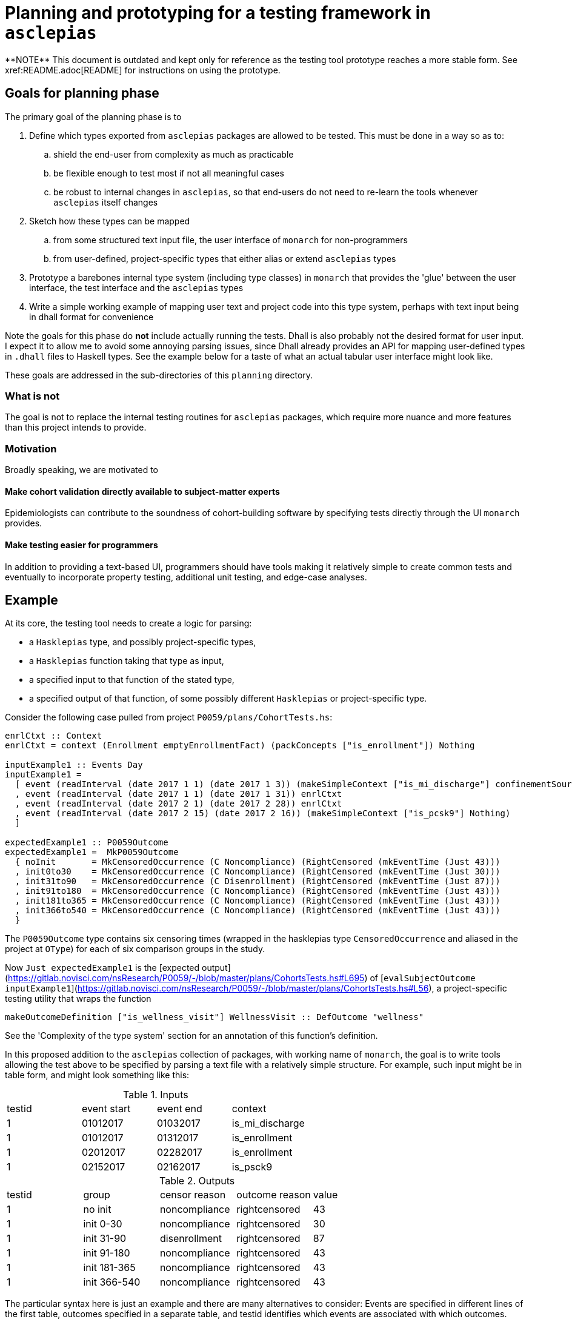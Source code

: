 = Planning and prototyping for a testing framework in `asclepias`
**NOTE** This document is outdated and kept only for reference as the testing tool prototype reaches a more stable form. See xref:README.adoc[README] for instructions on using the prototype.

== Goals for planning phase
The primary goal of the planning phase is to

. Define which types exported from `asclepias` packages are allowed to be tested. This must be done in a way so as to:
  .. shield the end-user from complexity as much as practicable
  .. be flexible enough to test most if not all meaningful cases
  .. be robust to internal changes in `asclepias`, so that end-users do not need to re-learn the tools whenever `asclepias` itself changes
. Sketch how these types can be mapped
  .. from some structured text input file, the user interface of `monarch` for non-programmers
  .. from user-defined, project-specific types that either alias or extend `asclepias` types
. Prototype a barebones internal type system (including type classes) in `monarch` that provides the 'glue' between the user interface, the test interface and the `asclepias` types 
. Write a simple working example of mapping user text and project code into this type system, perhaps with text input being in dhall format for convenience

Note the goals for this phase do *not* include actually running the tests. Dhall is also probably not the desired format for user input. I expect it to allow me to avoid some annoying parsing issues, since Dhall already provides an API for mapping user-defined types in `.dhall` files to Haskell types. See the example below for a taste of what an actual tabular user interface might look like.

These goals are addressed in the sub-directories of this `planning` directory.

=== What is not
The goal is not to replace the internal testing routines for `asclepias` packages, which require more nuance and more features than this project intends to provide.

=== Motivation
Broadly speaking, we are motivated to

==== Make cohort validation directly available to subject-matter experts
Epidemiologists can contribute to the soundness of cohort-building software by specifying tests directly through the UI `monarch` provides.

==== Make testing easier for programmers
In addition to providing a text-based UI, programmers should have tools making it relatively simple to create common tests and eventually to incorporate property testing, additional unit testing, and edge-case analyses.

== Example
At its core, the testing tool needs to create a logic for parsing:

* a `Hasklepias` type, and possibly project-specific types,
* a `Hasklepias` function taking that type as input,
* a specified input to that function of the stated type,
* a specified output of that function, of some possibly different `Hasklepias` or project-specific type.

Consider the following case pulled from project `P0059/plans/CohortTests.hs`:

[source,haskell]
----
enrlCtxt :: Context
enrlCtxt = context (Enrollment emptyEnrollmentFact) (packConcepts ["is_enrollment"]) Nothing

inputExample1 :: Events Day
inputExample1 =
  [ event (readInterval (date 2017 1 1) (date 2017 1 3)) (makeSimpleContext ["is_mi_discharge"] confinementSource)
  , event (readInterval (date 2017 1 1) (date 2017 1 31)) enrlCtxt
  , event (readInterval (date 2017 2 1) (date 2017 2 28)) enrlCtxt
  , event (readInterval (date 2017 2 15) (date 2017 2 16)) (makeSimpleContext ["is_pcsk9"] Nothing)
  ]

expectedExample1 :: P0059Outcome
expectedExample1 =  MkP0059Outcome
  { noInit       = MkCensoredOccurrence (C Noncompliance) (RightCensored (mkEventTime (Just 43)))
  , init0to30    = MkCensoredOccurrence (C Noncompliance) (RightCensored (mkEventTime (Just 30)))
  , init31to90   = MkCensoredOccurrence (C Disenrollment) (RightCensored (mkEventTime (Just 87)))
  , init91to180  = MkCensoredOccurrence (C Noncompliance) (RightCensored (mkEventTime (Just 43)))
  , init181to365 = MkCensoredOccurrence (C Noncompliance) (RightCensored (mkEventTime (Just 43)))
  , init366to540 = MkCensoredOccurrence (C Noncompliance) (RightCensored (mkEventTime (Just 43)))
  }
----

The `P0059Outcome` type contains six censoring times (wrapped in the hasklepias type `CensoredOccurrence` and aliased in the project at `OType`) for each of six comparison groups in the study.

Now `Just expectedExample1` is the [expected output](https://gitlab.novisci.com/nsResearch/P0059/-/blob/master/plans/CohortsTests.hs#L695) of [`evalSubjectOutcome inputExample1`](https://gitlab.novisci.com/nsResearch/P0059/-/blob/master/plans/CohortsTests.hs#L56), a project-specific testing utility that wraps the function

[source,haskell]
----
makeOutcomeDefinition ["is_wellness_visit"] WellnessVisit :: DefOutcome "wellness"
----

See the 'Complexity of the type system' section for an annotation of this function's definition.

In this proposed addition to the `asclepias` collection of packages, with working name of `monarch`, the goal is to write tools allowing the test above to be specified by parsing a text file with a relatively simple structure. For example, such input might be in table form, and might look something like this:

[cols="1,1,1,1"]
.Inputs
|===
|testid |event start |event end |context
|1 | 01012017 | 01032017 | is_mi_discharge
|1 | 01012017 | 01312017 | is_enrollment 
|1 | 02012017 | 02282017 | is_enrollment 
|1 | 02152017 | 02162017 | is_psck9
|===


[cols="1,1,1,1,1"]
.Outputs
|===
|testid |group |censor reason|outcome reason|value
|1 | no init | noncompliance | rightcensored | 43
|1 | init 0-30 | noncompliance | rightcensored | 30
|1 | init 31-90 | disenrollment | rightcensored | 87
|1 | init 91-180 | noncompliance | rightcensored | 43
|1 | init 181-365 | noncompliance | rightcensored | 43
|1 | init 366-540 | noncompliance | rightcensored | 43
|===

The particular syntax here is just an example and there are many alternatives to consider: Events are specified in different lines of the first table, outcomes specified in a separate table, and testid identifies which events are associated with which outcomes.

== Challenges
Challenges to achieving the planning phase goals fall into a few categories, with roots in the complexity of `asclepias` package's type systems:

. `asclepias` types of interest can be relatively heavily parameterized, deeply nested or inter-dependent, all of which should be hidden from the end-user yet must be accounted for somehow in the testing specification. See for example the `CensoredOccurrence` type in `Hasklepias.Misc`, a fundamental type for the outcome to be tested
. Much of the relevant type-ing for items we wish to test happens outside of `asclepias`:
  .. project-specific types or type aliases, based on the code for P0059
  .. text metadata, e.g. "is_enrollment", that comes from the data pipeline
. Type naming is sometimes opaque, (e.g. `CensoringReason` variant names), and there is more opportunity for that to be the case in project-specific types and aliases.
. `asclepias` is under active development, which might require substantial changes to `monarch` internals and perhaps to the tools and user-interface.

Some of those dynamics are not simply downsides but also provide structure that a testing type system can use.

Additional challenges relate to providing a smooth user experience both for programmers and subject-matter experts. These include:

. making relevant project-specific types and labels discoverable to subject-matter experts, for the purpose of properly specifying tests
. creating a clean interface for programmers, with as little back-end work as possible needed to stand up a test suite that can consume the text-based test configuration

=== Complexity of the type system
Writing the test in the example above, without the tools to be developed for `monarch`, requires the developer to understand the following code, and in the case of the code from `P0059/plans/Cohort.hs` to be able to write it. This block is not even complete, since for example it does not include the definition of various functions used in `makeOutcomeDefinition`, such as `firstConceptOccurrence` from `Hasklepias.FeatureEvents`.

[source,haskell]
----
-- P0059/plans/Cohort.hs
readInterval :: (Integral b, IntervalSizeable a b) => a -> a -> Interval a
readInterval b e = beginerval (diff e b) b

date :: Year -> MonthOfYear -> DayOfMonth -> Day
date = fromGregorian

{- | The reasons that an observational unit may be censored. The order matters here
 in that if two censoring events occur on the same day then the reason for 
 censoring will be chosen based on the following  ordering.
-}
data CensorReason =
    Disenrollment
  | Discontinuation
  | Noncompliance
  | EndOfData
  deriving (Eq, Show, Ord, Generic)

{- | all the study outcomes
-}
data Outcome =
    WellnessVisit
  | Accident
  | DecubitusUlcer
  | Fracture
  | VisualTest
  | FluVaccine
  | ZosterVaccine
  | PneumoVaccine
  | ZosterPneumoVaccine
  | ColonCancer
  | NonMelanomaMohs
  | Cancer
  deriving (Eq, Show, Ord, Generic)

{- | For each @Outcome@, either the outcome can occur or the competing risk of
death may occur 
-}
data OutcomeReason =
    PrimaryOutcome Outcome
  | DeathOutcome -- disambiguate from Hasklepias.Death
  deriving (Eq, Show, Ord, Generic)

{- | Type synoynm for definition of an outcome. Note that the return type is a
   pair containing the occurrence time of the outcome (or death) and the value
   for the @P0059@ data.
-}
type DefOutcome name
  =  Def (
     F "index" (Index Interval Day)
  -> F "allFollowupEvents" (Events Integer)
  -> F "death" (Maybe MomentOfOccurrence)
  -> F "firstpcsk9followup" (Maybe (Interval Integer))
  -> F "censortime" (Maybe MomentOfOccurrence)
  -> F name (Maybe (P0059Reasons, Integer), P0059Outcome)
  )

-- | Constructor for a 'MomentOfOccurrence'
makeMomentOfOccurrence :: P0059Reasons -> Interval Integer -> MomentOfOccurrence
makeMomentOfOccurrence = makePairedInterval

-- | Synonym for an intermediary type used to create outcomes
type MomentOfOccurrence = PairedInterval P0059Reasons Integer

-- | Syonym for 'CensoringReason' for this study
type P0059Reasons = CensoringReason CensorReason OutcomeReason

-- | A type synonym for the return type for outcomes
type OType = CensoredOccurrence CensorReason OutcomeReason Integer

-- | Data structure containing the censored times for each of the 6 comparison groups.
data P0059Outcome = MkP0059Outcome
  { noInit       :: OType
  , init0to30    :: OType
  , init31to90   :: OType
  , init91to180  :: OType
  , init181to365 :: OType
  , init366to540 :: OType
  }
  deriving (Eq, Generic)

-- Hasklepias.Misc
-- | Sum type for possible censoring and outcome reasons, including administrative
--   censoring.
data CensoringReason cr or = AdminCensor | C cr | O or
  deriving (Eq, Show, Generic)

-- | A type to represent censored 'Occurrence'.
data CensoredOccurrence censors outcomes b = MkCensoredOccurrence
  { reason :: CensoringReason censors outcomes
  , time   :: MaybeCensored (EventTime b)
  }
  deriving (Eq, Generic)


-- Stype.Numeric
-- this is a GADT: note  the different constructor signatures
data MaybeCensored a where
   IntervalCensored :: a -> a -> MaybeCensored a
   RightCensored :: a -> MaybeCensored a
   LeftCensored :: a -> MaybeCensored a
   Uncensored :: a -> MaybeCensored a
   deriving( Eq, Show, Ord, Generic )

mkEventTime :: Maybe a -> EventTime a
mkEventTime (Just x) = EventTime $ NonNegCont x
mkEventTime Nothing  = EventTime NonNegContInf

newtype EventTime a = EventTime { getEventTime :: NonnegContinuous a }
  deriving (Eq, Show, Ord, Generic)

data NonnegContinuous a = NonNegCont a | NonNegContInf
  deriving (Eq, Show, Ord, Generic)


-- EventData.Core
event :: Interval a -> Context -> Event a
event i c = makePairedInterval c i

-- EventData.Context
context :: Domain -> Concepts -> Maybe Source -> Context
context d x  = Context x d

-- Enrollment variant
-- EventData.Context.Domain
data Domain =
      Death DeathFacts
    | Demographics DemographicsFacts
    | Diagnosis DiagnosisFacts
    | Eligibility EligibilityFacts
    | Enrollment EnrollmentFacts
    | Labs LabsFacts
    | Medication MedicationFacts
    | Procedure ProcedureFacts
    | UnimplementedDomain ()
    deriving ( Eq, Show, Generic )

newtype EnrollmentFacts = EnrollmentFacts {
     plan :: Maybe Plan
  }
  deriving( Eq, Show, Generic )

-- EventData.Facts
data Plan = Plan {
    exchange :: Exchange
  , plan_id  :: Maybe Text
  , group_id :: Maybe Text
  , subscriber_id :: Maybe Text
  , subscriber_relationship :: Maybe Text
  , benefit :: Maybe Text
  }
   deriving (Eq, Show, Generic)

data Exchange = 
      UnknownExchange
    | None
    | Group
    | IndFederal           
    | IndState             
    | Medicaid
    | Medicare             
    | ThirdParty           
   deriving (Eq, Show, Generic)
----

It is instructive also to annotate the `makeOutcomeDefinition` function that we are testing,
defined locally in the P0059 project.

[source,haskell]
----
-- | Creates an definition for single outcome.
makeOutcomeDefinition :: (KnownSymbol name) =>
     [Text]
  -> Outcome
  -> DefOutcome name
makeOutcomeDefinition cpt outcome = define
  (\index events death pcsk censor ->
    events
    -- get the first event with concept in cpt (a list of Text), returning Maybe
    |> firstConceptOccurrence cpt 
    -- if filtered event gave Nothing, leave it, else return a single-unit
    -- length interval from the starting point of the event 
    |> fmap (getInterval . momentize) 
    -- alias for makePairedInterval with associated data of type P0059Reasons,
    -- which is a type alias for CensoringReasons CensorReason OutcomeReason (O is
    -- a variant of CensoringReaons), where the latter two *Reason types are local
    -- to this project. PrimaryOutcome is a constructor for OutcomeReason with
    -- argument outcome passed to makeOutcomeDefinition, which in the example
    -- above is WellnessVisit. makeMomentOfOccurrence when partially
    -- evaluated with those two arguments is then a function pairing O
    -- (PrimaryOutcome WellnessVisit) with the event passed from the previous
    -- step.
    |> fmap (makeMomentOfOccurrence (O (PrimaryOutcome outcome))) 
    -- extract the first Just value from the list [x, death], where x is the event from the previous step. 
    -- If x is Nothing, death is returned. If both are Just, the earlier of x and death is returned.
    -- event death is an argument of this Feature.  asum is a generalized
    -- concatenation, a Hasklepias re-export of Data.Foldable.asum from the base
    -- package. 
    |> \x -> asum (sort [x, death])
    -- builds a P0059Outcome type (locally defined in the project) with the
    -- interval given by the result of the previous step.
    |> \x -> (fmap (\i -> (getPairData i, begin i)) x, makeP0059Outcome pcsk censor x)
  )
----

Clearly familiarity with `asclepias` is necessary and expected of any project developer, but this level of complexity is in my opinion a substantial impediment to the writing of comprehensive, correct testing procedures for project cohorts. 

==== Following the trail of `expectedExample1`
Consider only the first element in this record of type `P0059Outcome`, `noInit`, snipped here from the definition of `expectedExample1`:

[source,haskell]
----
noInit = MkCensoredOccurrence (C Noncompliance) (RightCensored (mkEventTime (Just 43)))
----

It has type `OType`, which is an alias defined as
[source,haskell]
----
type OType = CensoredOccurrence CensorReason OutcomeReason Integer
----

`CensoredOccurence`, from `Hasklepias.Misc`, is defined with constructor `MkCensoredOccurrence` as
[source,haskell]
----
data CensoredOccurrence censors outcomes b = MkCensoredOccurrence
  { reason :: CensoringReason censors outcomes
  , time   :: MaybeCensored (EventTime b)
  }
  deriving (Eq, Generic)
----

Consider only the `time` field for `noInit`. It uses the `RightCensored` constructor  of the type `MaybeCensored` from `Hasklepias.Misc`, in the expression `RightCensored (mkEventTime (Just 43))`. 

The `reason` field of `noInit` uses the `CensoringReason` type's `C` constructor, defined in `Hasklepias.Misc`, with inner type `Noncompliance`, a variant of the project-specific type `CensorReason`.

Note that constructing `expectedExample1` directly does not use most of the pass-through types in the chunk above, which instead are used just for the transformation `makeOutcomeDefinition`.  The only project-specific type used in its creation is `CensorReason`.

=== Inhomogeneity across projects
In the example of P0059 above, the project itself defined the key types of `CensorReason` and `Outcome`, which we can only assume will be essential in specifying tests, as they were in the associated rudimentary tabular user interface. The end-user likely will need some access to these types to specify tests appropriately, and to metadata provided by the data pipeline, such as "is_enrollment". 

It's not clear what the best way is to facilitate or eliminate that need.

== Benefits of the `asclepias` type system
The upside here is easier to summarize but not meant to seem less important.

=== Facilitates generic programming
We can, for example, write a typeclass for conversions of `CensoredOccurence` to an internal `monarch` test type. This would place some burden on programmers to do the actual mapping of project-specific outcome types to testable types, in a structured way. We could provide some generic implementations or at a minimum some helper functions to facilitate that.

== Overview of the approach

=== Test data not types
Consider the testable output given in the example above

[source,haskell]
----
noInit = MkCensoredOccurrence (C Noncompliance) (RightCensored (mkEventTime (Just 43)))
----

The subject-matter expert should care only about the information `Noncompliance`, `RightCensored` and the `EventTime` value `43`. They do not care about the types those values are wrapped in, and it would be a substantial burden to require the user to specify those types in the test specification.

=== Golden testing
Tests will be implemented as golden tests, in which the test routine produces a file to be compared to the 'golden' reference file. The test passes if and only if the two files are identical.

That provides some structure in which to think about the underlying type system of `hygeia`.

== Finding the right level of abstraction
A test has three components:
. input type
. output type
. transformation from input to output

Though input types are more homogeneous, tending to be `Events`, the only type a golden test cares about is the output.

An input type need not be a concrete type and can be any type that is converted to the output type. 

To clarify: We do need some internal representation of the input, for subject-matter-experts to specify. The generalized `Event` type from the `event-data-theory` work is a good starting point for that representation.


=== Core type system
The type system is split into three chunks: One that 'users' will interact with via text-based files, one that project programmers will see, and one that is internal to `monarch.`

==== Internal types
Input and output types each are a list of `Map`s: This is a generic structure for rectangular data shapes, with broad support across various packages. `monarch` will parse text-base input into this type, using Dhall. Most likely, it will use dhall-csv to parse rectangular csv data. `monarch` also will implement conversions from this internal type to standard shapes likely to be used in projects, e.g. `Event`, and will do so leveraging the upcoming `event-data-theory` module.

==== Programmer-facing types
If using one of those standard types, project programmers need only declare `ToOutput` instances for the project-specific input and output types to be tested. This instance provides `toOutput`, which is the transformation to be tested. If needed, project programmers can implement their own conversions from the flat `monarch` `Map` type to their project-specific types.

The programmer's primary task is to define the transformation from inputs to outputs that is to be tested. `monarch` will ask programmers to define conversions to and from the flattened record format and the input and output types associated with testable transformations.

`monarch` will handle marshaling the input data into the project's input type, running the conversion and performing the test.

=== Sharing data shape between programmers and users
Users will specify tests with rectangular text configuration files, but they will not interact with Haskell code. There needs to be some mechanism by which programmers can define what kinds of information columns and rows can hold.

The shape of text input could be set with a simple Dhall record specification. We lean on the `dhall-csv` package, and on the `dhall` package generally, for all of the architecture needed to interpret such input and incorporate it into a Haskell program.

An example of a dhall shape specification is in the `Planning/Examples` source directory:
[source,dhall]
----
{ concepts : Text, facts : Text, begin : Integer, end : Integer }
----

Even something as basic as allowing a sum type probably has great benefit: The user can only specify `Subject` or `Observation` values for the `observationType` field, and other values will create parsing errors before the tests are actually run.

=== Costs and benefits of using Dhall
Most of the issues and solutions described here are shared with and inspired by `dhall-csv`. The latter attempts to marshall dhall to record-like text and back. Here I try to marshall dhall to an inhomogeneous Haskell map.  The key difference between `monarch` 's problems and `dhall-csv` 's is the latter works with a fixed target: the `NamedRecord` type from the csv reader/writer is a `HashMap` with `ByteString` keys and values. Inhomogeneity in the data is resolved by writing a parser from `ByteString` to dhall expressions. 

`monarch` emulates that solution. See 'Inhomogeneous containers'.


==== Decoding Maps
Dhall does not by default decode `Record` types into haskell `Map` s, with good reason: The field names of the latter are not part of the type, and therefore a decoder needs to build those. See `dhallFromCsv` for a related example of how that is done.

==== Inhomogeneous containers
It's difficult to marshal into inhomogeneous lists or other containers. Again, dhall I think intentionally doesn't want to provide too much flexibility there. `ToDhall` and `FromDhall` methods operate on the type level, rather than by consuming values, so you cannot do something like the following

[source,haskell]
----
type MyList = forall v. (FromDhall v) => [v]

instance FromDhall MyList
----

Deriving `Generic` is a no-go there, so you would need to define the `autoWith` method of `FromDhall`. But you cannot do so because it does not take any arguments of type `MyList`. You might be able to write a custom decoder, but if I recall I ran into type ambiguity issues there that could not be resolved with haskell extensions.

My solution in `monarch` marshals dhall into `Map Text TestAtomic` (and soon `TestVal` for the value type) where `TestAtomic` is an enum with variants for the particular types `v` I wanted to support. It is easy enough then to write a `FromDhall` instance for `TestAtomic`. That approach takes from dhall's `Expr` enum representing all possible dhall expressions.

I could have also simply written a parser directly from Csv into some container like `Map Text TestAtomic`, but that would amount to re-doing the work of `dhall-csv` rather than using it. Using dhall directly also leaves open the possibility of extending `monarch` to accept more complex dhall input in the future.

=== Discussion
From the stat-dev meeting on Feb. 7. Text above includes some reactions to these comments.

. add an `Input` type to `Hygiea.Planning`, which is the mechanism by which users of the text interface can supply input data to the tests
. `OutputData` should be more general than a simple concrete type
.. should allow only a rectangular text input to be parsed
.. API for programmers to define what the rows and columns mean
.. e.g. a tabular text file (or a dhall file if using that) to specify the project-specific shape of outcomes to be tested, which can then serve as a skeleton for text-based user input
.. the internal representation should then become a concrete type once the table schema is read
.. look to support both 'interim' types, e.g. predicate results or covariates, as well as outcomes
.. P0059 outcomes are more complex than is typical
. Interest in adding unit tests. Though part of the plan to add these eventually, we should look to provide in the next phase a consistent API for users to write *unit* tests using the same internal representations as for golden tests
. Look to support heterogeneity not only in what variables (columns) are provided as test inputs/outputs but also differing notions of what rows represent: subjects, vs. observational units.
